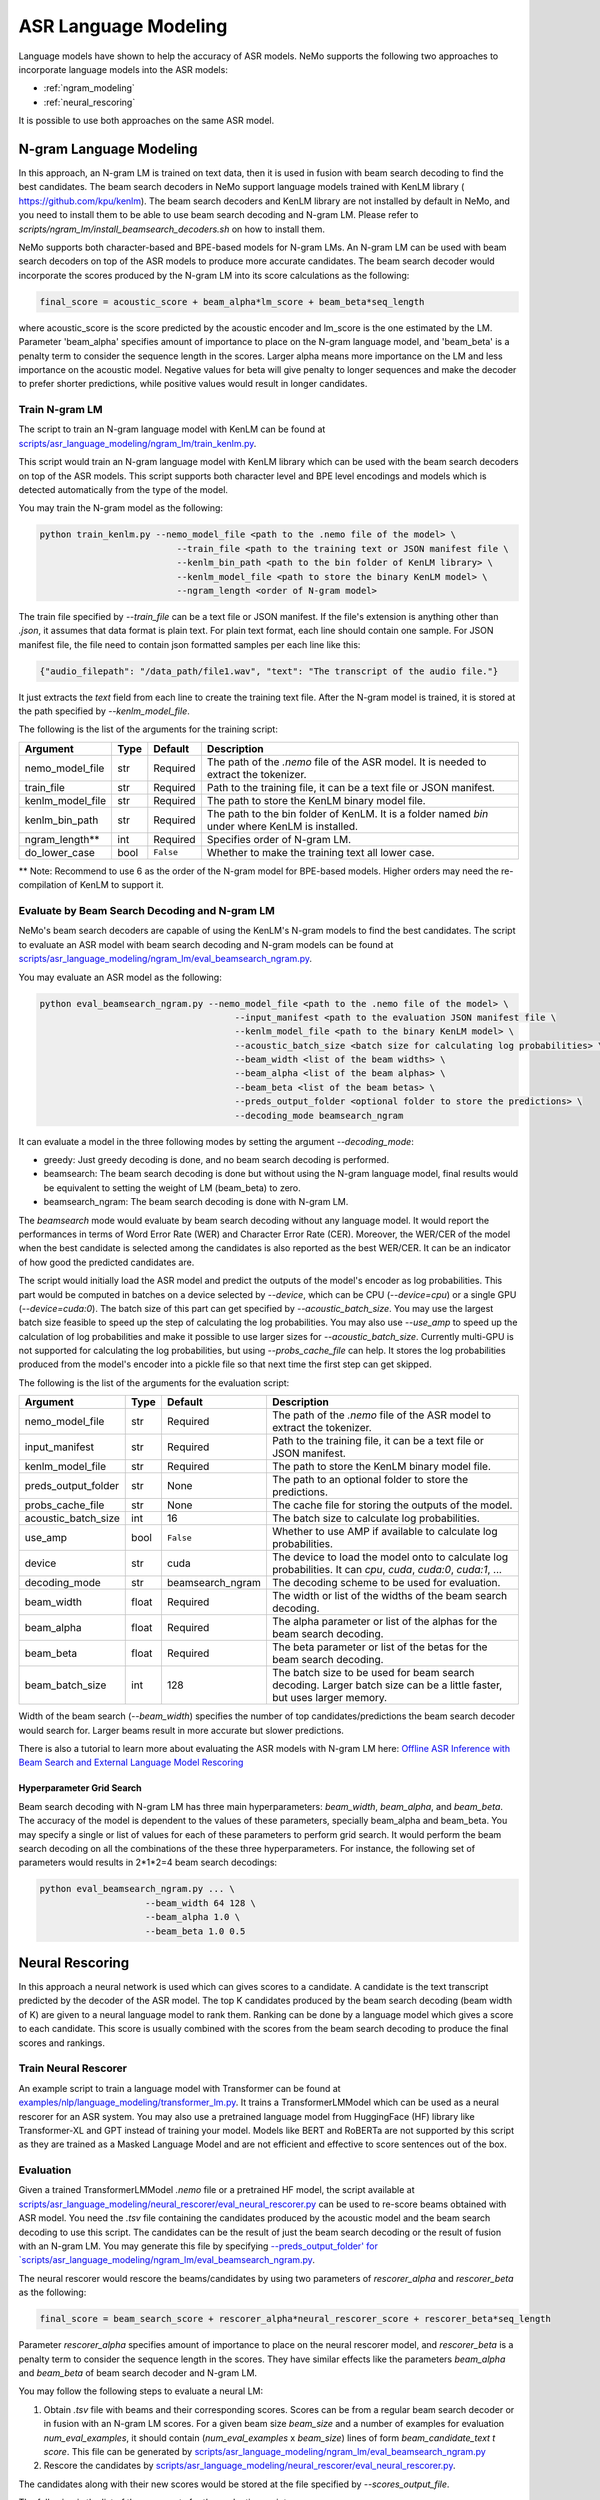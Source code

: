 #####################
ASR Language Modeling
#####################

Language models have shown to help the accuracy of ASR models. NeMo supports the following two approaches to incorporate language models into the ASR models:

*  :ref:`ngram_modeling`
*  :ref:`neural_rescoring`

It is possible to use both approaches on the same ASR model.


.. _ngram_modeling:

************************
N-gram Language Modeling
************************

In this approach, an N-gram LM is trained on text data, then it is used in fusion with beam search decoding to find the
best candidates. The beam search decoders in NeMo support language models trained with KenLM library (
`https://github.com/kpu/kenlm <https://github.com/kpu/kenlm>`__).
The beam search decoders and KenLM library are not installed by default in NeMo, and you need to install them to be
able to use beam search decoding and N-gram LM.
Please refer to `scripts/ngram_lm/install_beamsearch_decoders.sh` on how to install them.

NeMo supports both character-based and BPE-based models for N-gram LMs. An N-gram LM can be used with beam search
decoders on top of the ASR models to produce more accurate candidates. The beam search decoder would incorporate
the scores produced by the N-gram LM into its score calculations as the following:

.. code::

    final_score = acoustic_score + beam_alpha*lm_score + beam_beta*seq_length

where acoustic_score is the score predicted by the acoustic encoder and lm_score is the one estimated by the LM.
Parameter 'beam_alpha' specifies amount of importance to place on the N-gram language model, and 'beam_beta' is a
penalty term to consider the sequence length in the scores. Larger alpha means more importance on the LM and less
importance on the acoustic model. Negative values for beta will give penalty to longer sequences and make the decoder
to prefer shorter predictions, while positive values would result in longer candidates.


Train N-gram LM
===============

The script to train an N-gram language model with KenLM can be found at
`scripts/asr_language_modeling/ngram_lm/train_kenlm.py <https://github.com/NVIDIA/NeMo/blob/stable/scripts/asr_language_modeling/ngram_lm/train_kenlm.py>`__.

This script would train an N-gram language model with KenLM library which can be used with the beam search decoders
on top of the ASR models. This script supports both character level and BPE level encodings and models which is
detected automatically from the type of the model.


You may train the N-gram model as the following:

.. code::

    python train_kenlm.py --nemo_model_file <path to the .nemo file of the model> \
                              --train_file <path to the training text or JSON manifest file \
                              --kenlm_bin_path <path to the bin folder of KenLM library> \
                              --kenlm_model_file <path to store the binary KenLM model> \
                              --ngram_length <order of N-gram model>

The train file specified by `--train_file` can be a text file or JSON manifest. If the file's extension is anything
other than `.json`, it assumes that data format is plain text. For plain text format, each line should contain one
sample. For JSON manifest file, the file need to contain json formatted samples per each line like this:

.. code::

    {"audio_filepath": "/data_path/file1.wav", "text": "The transcript of the audio file."}

It just extracts the `text` field from each line to create the training text file. After the N-gram model is trained,
it is stored at the path specified by `--kenlm_model_file`.

The following is the list of the arguments for the training script:

+------------------+----------+-------------+------------------------------------------------------------------------------------------------+
| **Argument**     | **Type** | **Default** | **Description**                                                                                |
+------------------+----------+-------------+------------------------------------------------------------------------------------------------+
| nemo_model_file  | str      | Required    | The path of the `.nemo` file of the ASR model. It is needed to extract the tokenizer.          |
+------------------+----------+-------------+------------------------------------------------------------------------------------------------+
| train_file       | str      | Required    | Path to the training file, it can be a text file or JSON manifest.                             |
+------------------+----------+-------------+------------------------------------------------------------------------------------------------+
| kenlm_model_file | str      | Required    | The path to store the KenLM binary model file.                                                 |
+------------------+----------+-------------+------------------------------------------------------------------------------------------------+
| kenlm_bin_path   | str      | Required    | The path to the bin folder of KenLM. It is a folder named `bin` under where KenLM is installed.|
+------------------+----------+-------------+------------------------------------------------------------------------------------------------+
| ngram_length**   | int      | Required    | Specifies order of N-gram LM.                                                                  |
+------------------+----------+-------------+------------------------------------------------------------------------------------------------+
| do_lower_case    | bool     | ``False``   | Whether to make the training text all lower case.                                              |
+------------------+----------+-------------+------------------------------------------------------------------------------------------------+

** Note: Recommend to use 6 as the order of the N-gram model for BPE-based models. Higher orders may need the re-compilation of KenLM to support it.

Evaluate by Beam Search Decoding and N-gram LM
==============================================

NeMo's beam search decoders are capable of using the KenLM's N-gram models to find the best candidates.
The script to evaluate an ASR model with beam search decoding and N-gram models can be found at
`scripts/asr_language_modeling/ngram_lm/eval_beamsearch_ngram.py <https://github.com/NVIDIA/NeMo/blob/stable/scripts/asr_language_modeling/ngram_lm/eval_beamsearch_ngram.py>`__.

You may evaluate an ASR model as the following:

.. code::

    python eval_beamsearch_ngram.py --nemo_model_file <path to the .nemo file of the model> \
                                         --input_manifest <path to the evaluation JSON manifest file \
                                         --kenlm_model_file <path to the binary KenLM model> \
                                         --acoustic_batch_size <batch size for calculating log probabilities> \
                                         --beam_width <list of the beam widths> \
                                         --beam_alpha <list of the beam alphas> \
                                         --beam_beta <list of the beam betas> \
                                         --preds_output_folder <optional folder to store the predictions> \
                                         --decoding_mode beamsearch_ngram

It can evaluate a model in the three following modes by setting the argument `--decoding_mode`:

*  greedy: Just greedy decoding is done, and no beam search decoding is performed.
*  beamsearch: The beam search decoding is done but without using the N-gram language model, final results would be equivalent to setting the weight of LM (beam_beta) to zero.
*  beamsearch_ngram: The beam search decoding is done with N-gram LM.

The `beamsearch` mode would evaluate by beam search decoding without any language model.
It would report the performances in terms of Word Error Rate (WER) and Character Error Rate (CER). Moreover,
the WER/CER of the model when the best candidate is selected among the candidates is also reported as the best WER/CER.
It can be an indicator of how good the predicted candidates are.

The script would initially load the ASR model and predict the outputs of the model's encoder as log probabilities.
This part would be computed in batches on a device selected by `--device`, which can be CPU (`--device=cpu`) or a
single GPU (`--device=cuda:0`). The batch size of this part can get specified by `--acoustic_batch_size`. You may use
the largest batch size feasible to speed up the step of calculating the log probabilities. You may also use `--use_amp`
to speed up the calculation of log probabilities and make it possible to use larger sizes for `--acoustic_batch_size`.
Currently multi-GPU is not supported for calculating the log probabilities, but using `--probs_cache_file` can help.
It stores the log probabilities produced from the model's encoder into a pickle file so that next time the first step
can get skipped.

The following is the list of the arguments for the evaluation script:

+---------------------+--------+------------------+-------------------------------------------------------------------------+
| **Argument**        |**Type**| **Default**      | **Description**                                                         |
+---------------------+--------+------------------+-------------------------------------------------------------------------+
| nemo_model_file     | str    | Required         | The path of the `.nemo` file of the ASR model to extract the tokenizer. |
+---------------------+--------+------------------+-------------------------------------------------------------------------+
| input_manifest      | str    | Required         | Path to the training file, it can be a text file or JSON manifest.      |
+---------------------+--------+------------------+-------------------------------------------------------------------------+
| kenlm_model_file    | str    | Required         | The path to store the KenLM binary model file.                          |
+---------------------+--------+------------------+-------------------------------------------------------------------------+
| preds_output_folder | str    | None             | The path to an optional folder to store the predictions.                |
+---------------------+--------+------------------+-------------------------------------------------------------------------+
| probs_cache_file    | str    | None             | The cache file for storing the outputs of the model.                    |
+---------------------+--------+------------------+-------------------------------------------------------------------------+
| acoustic_batch_size | int    | 16               | The batch size to calculate log probabilities.                          |
+---------------------+--------+------------------+-------------------------------------------------------------------------+
| use_amp             | bool   | ``False``        | Whether to use AMP if available to calculate log probabilities.         |
+---------------------+--------+------------------+-------------------------------------------------------------------------+
| device              | str    | cuda             | The device to load the model onto to calculate log probabilities.       |
|                     |        |                  | It can `cpu`, `cuda`, `cuda:0`, `cuda:1`, ...                           |
+---------------------+--------+------------------+-------------------------------------------------------------------------+
| decoding_mode       | str    | beamsearch_ngram | The decoding scheme to be used for evaluation.                          |
+---------------------+--------+------------------+-------------------------------------------------------------------------+
| beam_width          | float  | Required         | The width or list of the widths of the beam search decoding.            |
+---------------------+--------+------------------+-------------------------------------------------------------------------+
| beam_alpha          | float  | Required         | The alpha parameter or list of the alphas for the beam search decoding. |
+---------------------+--------+------------------+-------------------------------------------------------------------------+
| beam_beta           | float  | Required         | The beta parameter or list of the betas for the beam search decoding.   |
+---------------------+--------+------------------+-------------------------------------------------------------------------+
| beam_batch_size     | int    | 128              | The batch size to be used for beam search decoding.                     |
|                     |        |                  | Larger batch size can be a little faster, but uses larger memory.       |
+---------------------+--------+------------------+-------------------------------------------------------------------------+

Width of the beam search (`--beam_width`) specifies the number of top candidates/predictions the beam search decoder
would search for. Larger beams result in more accurate but slower predictions.

There is also a tutorial to learn more about evaluating the ASR models with N-gram LM here:
`Offline ASR Inference with Beam Search and External Language Model Rescoring <https://colab.research.google.com/github/NVIDIA/NeMo/blob/stable/tutorials/asr/Offline_ASR.ipynb>`_

Hyperparameter Grid Search
--------------------------

Beam search decoding with N-gram LM has three main hyperparameters: `beam_width`, `beam_alpha`, and `beam_beta`.
The accuracy of the model is dependent to the values of these parameters, specially beam_alpha and beam_beta.
You may specify a single or list of values for each of these parameters to perform grid search. It would perform the
beam search decoding on all the combinations of the these three hyperparameters.
For instance, the following set of parameters would results in 2*1*2=4 beam search decodings:

.. code::

    python eval_beamsearch_ngram.py ... \
                        --beam_width 64 128 \
                        --beam_alpha 1.0 \
                        --beam_beta 1.0 0.5


.. _neural_rescoring:

****************
Neural Rescoring
****************

In this approach a neural network is used which can gives scores to a candidate. A candidate is the text transcript predicted by the decoder of the ASR model.
The top K candidates produced by the beam search decoding (beam width of K) are given to a neural language model to rank them.
Ranking can be done by a language model which gives a score to each candidate.
This score is usually combined with the scores from the beam search decoding to produce the final scores and rankings.

Train Neural Rescorer
=====================

An example script to train a language model with Transformer can be found at `examples/nlp/language_modeling/transformer_lm.py <https://github.com/NVIDIA/NeMo/blob/stable/examples/nlp/language_modeling/transformer_lm.py>`__.
It trains a TransformerLMModel which can be used as a neural rescorer for an ASR system.
You may also use a pretrained language model from HuggingFace (HF) library like Transformer-XL and GPT instead of training your model.
Models like BERT and RoBERTa are not supported by this script as they are trained as a Masked Language Model and are not efficient and effective to score sentences out of the box.


Evaluation
==========

Given a trained TransformerLMModel `.nemo` file or a pretrained HF model, the script available at
`scripts/asr_language_modeling/neural_rescorer/eval_neural_rescorer.py <https://github.com/NVIDIA/NeMo/blob/stable/scripts/asr_language_modeling/neural_rescorer/eval_neural_rescorer.py>`__
can be used to re-score beams obtained with ASR model. You need the `.tsv` file containing the candidates produced
by the acoustic model and the beam search decoding to use this script. The candidates can be the result of just the beam
search decoding or the result of fusion with an N-gram LM. You may generate this file by specifying `--preds_output_folder' for
`scripts/asr_language_modeling/ngram_lm/eval_beamsearch_ngram.py <https://github.com/NVIDIA/NeMo/blob/stable/scripts/asr_language_modeling/ngram_lm/eval_beamsearch_ngram.py>`__.

The neural rescorer would rescore the beams/candidates by using two parameters of `rescorer_alpha` and `rescorer_beta` as the following:

.. code::

    final_score = beam_search_score + rescorer_alpha*neural_rescorer_score + rescorer_beta*seq_length

Parameter `rescorer_alpha` specifies amount of importance to place on the neural rescorer model, and `rescorer_beta` is
a penalty term to consider the sequence length in the scores. They have similar effects like the parameters
`beam_alpha` and `beam_beta` of beam search decoder and N-gram LM.

You may follow the following steps to evaluate a neural LM:

#. Obtain `.tsv` file with beams and their corresponding scores. Scores can be from a regular beam search decoder or
   in fusion with an N-gram LM scores. For a given beam size `beam_size` and a number of examples
   for evaluation `num_eval_examples`, it should contain (`num_eval_examples` x `beam_size`) lines of
   form `beam_candidate_text \t score`. This file can be generated by `scripts/asr_language_modeling/ngram_lm/eval_beamsearch_ngram.py <https://github.com/NVIDIA/NeMo/blob/stable/scripts/asr_language_modeling/ngram_lm/eval_beamsearch_ngram.py>`__

#. Rescore the candidates by `scripts/asr_language_modeling/neural_rescorer/eval_neural_rescorer.py <https://github.com/NVIDIA/NeMo/blob/stable/scripts/asr_language_modeling/neural_rescorer/eval_neural_rescorer.py>`__.

.. code::
    python eval_neural_rescorer.py
        --lm_model=[path to .nemo file of the LM or the name of a HF pretrained model]
        --beams_file=[path to beams .tsv file]
        --beam_size=[size of the beams]
        --eval_manifest=[path to eval manifest .json file]
        --batch_size=[batch size used for inference on the LM model]
        --alpha=[the value for the parameter rescorer_alpha]
        --beta=[the value for the parameter rescorer_beta]
        --scores_output_file=[the optional path to store the rescored candidates]

The candidates along with their new scores would be stored at the file specified by `--scores_output_file`.

The following is the list of the arguments for the evaluation script:

+---------------------+--------+------------------+-------------------------------------------------------------------------+
| **Argument**        |**Type**| **Default**      | **Description**                                                         |
+---------------------+--------+------------------+-------------------------------------------------------------------------+
| lm_model            | str    | Required         | The path of the '.nemo' file of an ASR model, or the name of a          |
|                     |        |                  | HuggingFace pretrained model like 'transfo-xl-wt103' or 'gpt2'          |
+---------------------+--------+------------------+-------------------------------------------------------------------------+
| eval_manifest       | str    | Required         | Path to the evaluation manifest file (.json manifest file)              |
+---------------------+--------+------------------+-------------------------------------------------------------------------+
| beams_file          | str    | Required         | path to beams file (.tsv) containing the candidates and their scores    |
+---------------------+--------+------------------+-------------------------------------------------------------------------+
| beam_size           | int    | Required         | The width of the beams (number of candidates) generated by the decoder  |
+---------------------+--------+------------------+-------------------------------------------------------------------------+
| alpha               | float  | None             | The value for parameter rescorer_alpha                                  |
|                     |        |                  | Not passing value would enable linear search for rescorer_alpha         |
+---------------------+--------+------------------+-------------------------------------------------------------------------+
| beta                | float  | None             | The value for parameter rescorer_beta                                   |
|                     |        |                  | Not passing value would enable linear search for rescorer_beta          |
+---------------------+--------+------------------+-------------------------------------------------------------------------+
| batch_size          | int    | 16               | The batch size used to calculate the scores                             |
+---------------------+--------+------------------+-------------------------------------------------------------------------+
| max_seq_length      | int    | 512              | Maximum sequence length (in tokens) for the input                       |
+---------------------+--------+------------------+-------------------------------------------------------------------------+
| scores_output_file  | str    | None             | The optional file to store the rescored beams                           |
+---------------------+--------+------------------+-------------------------------------------------------------------------+
| use_amp             | bool   | ``False``        | Whether to use AMP if available calculate the scores                    |
+---------------------+--------+------------------+-------------------------------------------------------------------------+
| device              | str    | cuda             | The device to load LM model onto to calculate the scores                |
|                     |        |                  | It can be 'cpu', 'cuda', 'cuda:0', 'cuda:1', ...                        |
+---------------------+--------+------------------+-------------------------------------------------------------------------+


Hyperparameter Linear Search
----------------------------

This script also supports linear search for parameters `alpha` and `beta`. If any of the two is not
provided, a linear search is performed to find the best value for that parameter. When linear search is used, initially
`beta` is set to zero and the best value for `alpha` is found, then `alpha` is fixed with
that value and another linear search is done to find the best value for `beta`.
If any of the of these two parameters is already specified, then search for that one is skipped. After each search for a
parameter, the plot of WER% for different values of the parameter is also shown.

It is recommended to first use the linear search for both parameters on a validation set by not providing any values for `--alpha` and `--beta`.
Then check the WER curves and decide on the best values for each parameter. Finally, evaluate the best values on the test set.
